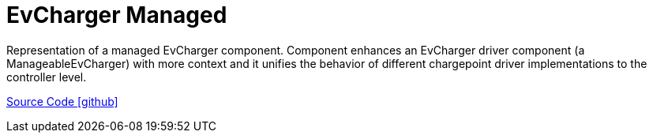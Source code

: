 = EvCharger Managed 

Representation of a managed EvCharger component. 
Component enhances an EvCharger driver component (a ManageableEvCharger) with more context
and it unifies the behavior of different chargepoint driver implementations to the controller level.

https://github.com/OpenEMS/openems/tree/develop/io.openems.edge.evcharger.managed.base[Source Code icon:github[]]